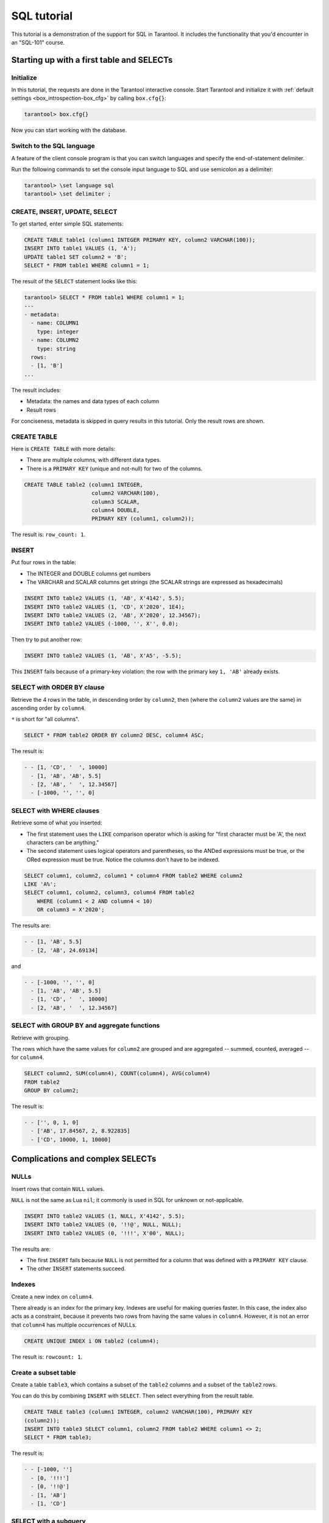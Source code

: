 .. _sql_tutorial:

SQL tutorial
============

This tutorial is a demonstration of the support for SQL in Tarantool.
It includes the functionality that you'd encounter in an "SQL-101" course.

.. _sql_tutorial-starting_up_with_a_first_table_and_selects:

Starting up with a first table and SELECTs
------------------------------------------

Initialize
~~~~~~~~~~

In this tutorial, the requests are done in the Tarantool interactive console.
Start Tarantool and initialize it with :ref:`default settings <box_introspection-box_cfg>`
by calling ``box.cfg{}``:

.. code-block:: tarantoolsession

    tarantool> box.cfg{}

Now you can start working with the database.

Switch to the SQL language
~~~~~~~~~~~~~~~~~~~~~~~~~~

A feature of the client console program is that you can switch languages and
specify the end-of-statement delimiter.

Run the following commands to set the console input language to SQL and use
semicolon as a delimiter:

..  code-block:: tarantoolsession

    tarantool> \set language sql
    tarantool> \set delimiter ;


CREATE, INSERT, UPDATE, SELECT
~~~~~~~~~~~~~~~~~~~~~~~~~~~~~~

To get started, enter simple SQL statements:

.. code-block:: sql

    CREATE TABLE table1 (column1 INTEGER PRIMARY KEY, column2 VARCHAR(100));
    INSERT INTO table1 VALUES (1, 'A');
    UPDATE table1 SET column2 = 'B';
    SELECT * FROM table1 WHERE column1 = 1;

The result of the ``SELECT`` statement looks like this:

.. code-block:: tarantoolsession

    tarantool> SELECT * FROM table1 WHERE column1 = 1;
    ---
    - metadata:
      - name: COLUMN1
        type: integer
      - name: COLUMN2
        type: string
      rows:
      - [1, 'B']
    ...

The result includes:

-   Metadata: the names and data types of each column
-   Result rows

For conciseness, metadata is skipped in query results in this tutorial.
Only the result rows are shown.

CREATE TABLE
~~~~~~~~~~~~

Here is ``CREATE TABLE`` with more details:

*   There are multiple columns, with different data types.
*   There is a ``PRIMARY KEY`` (unique and not-null) for two of the columns.

.. code-block:: sql

    CREATE TABLE table2 (column1 INTEGER,
                         column2 VARCHAR(100),
                         column3 SCALAR,
                         column4 DOUBLE,
                         PRIMARY KEY (column1, column2));

The result is: ``row_count: 1``.

INSERT
~~~~~~

Put four rows in the table:

*   The INTEGER and DOUBLE columns get numbers
*   The VARCHAR and SCALAR columns get strings
    (the SCALAR strings are expressed as hexadecimals)

.. code-block:: sql

    INSERT INTO table2 VALUES (1, 'AB', X'4142', 5.5);
    INSERT INTO table2 VALUES (1, 'CD', X'2020', 1E4);
    INSERT INTO table2 VALUES (2, 'AB', X'2020', 12.34567);
    INSERT INTO table2 VALUES (-1000, '', X'', 0.0);

Then try to put another row:

.. code-block:: sql

    INSERT INTO table2 VALUES (1, 'AB', X'A5', -5.5);

This ``INSERT`` fails because of a primary-key violation: the row with the primary
key ``1, 'AB'`` already exists.

SELECT with ORDER BY clause
~~~~~~~~~~~~~~~~~~~~~~~~~~~

Retrieve the 4 rows in the table, in descending order by ``column2``, then
(where the ``column2`` values are the same) in ascending order by ``column4``.

``*`` is short for "all columns".

.. code-block:: sql

    SELECT * FROM table2 ORDER BY column2 DESC, column4 ASC;

The result is:

.. code-block:: tarantoolsession

    - - [1, 'CD', '  ', 10000]
      - [1, 'AB', 'AB', 5.5]
      - [2, 'AB', '  ', 12.34567]
      - [-1000, '', '', 0]

SELECT with WHERE clauses
~~~~~~~~~~~~~~~~~~~~~~~~~

Retrieve some of what you inserted:

*   The first statement uses
    the ``LIKE`` comparison operator which is asking
    for "first character must be 'A', the next characters can be anything."
*   The second statement uses logical operators and parentheses,
    so the ANDed expressions must be true, or the ORed expression
    must be true. Notice the columns don't have to be indexed.

.. code-block:: sql

    SELECT column1, column2, column1 * column4 FROM table2 WHERE column2
    LIKE 'A%';
    SELECT column1, column2, column3, column4 FROM table2
        WHERE (column1 < 2 AND column4 < 10)
        OR column3 = X'2020';

The results are:

.. code-block:: tarantoolsession

    - - [1, 'AB', 5.5]
      - [2, 'AB', 24.69134]

and

.. code-block:: tarantoolsession

    - - [-1000, '', '', 0]
      - [1, 'AB', 'AB', 5.5]
      - [1, 'CD', '  ', 10000]
      - [2, 'AB', '  ', 12.34567]

SELECT with GROUP BY and aggregate functions
~~~~~~~~~~~~~~~~~~~~~~~~~~~~~~~~~~~~~~~~~~~~

Retrieve with grouping.

The rows which have the same values for ``column2`` are grouped and are aggregated
-- summed, counted, averaged -- for ``column4``.

.. code-block:: sql

    SELECT column2, SUM(column4), COUNT(column4), AVG(column4)
    FROM table2
    GROUP BY column2;

The result is:

.. code-block:: tarantoolsession

    - - ['', 0, 1, 0]
      - ['AB', 17.84567, 2, 8.922835]
      - ['CD', 10000, 1, 10000]

.. _sql_tutorial-complications_and_complex_selects:

Complications and complex SELECTs
---------------------------------

NULLs
~~~~~

Insert rows that contain ``NULL`` values.

``NULL`` is not the same as Lua ``nil``; it commonly is used in SQL for unknown
or not-applicable.

.. code-block:: sql

    INSERT INTO table2 VALUES (1, NULL, X'4142', 5.5);
    INSERT INTO table2 VALUES (0, '!!@', NULL, NULL);
    INSERT INTO table2 VALUES (0, '!!!', X'00', NULL);

The results are:

* The first ``INSERT`` fails because ``NULL`` is not
  permitted for a column that was defined with a
  ``PRIMARY KEY`` clause.
* The other ``INSERT`` statements succeed.

Indexes
~~~~~~~

Create a new index on ``column4``.

There already is an index for the primary key. Indexes are useful for making queries
faster. In this case, the index also acts as a constraint, because it prevents
two rows from having the same values in ``column4``. However, it is not an error
that ``column4`` has multiple occurrences of NULLs.

.. code-block:: sql

    CREATE UNIQUE INDEX i ON table2 (column4);

The result is: ``rowcount: 1``.

Create a subset table
~~~~~~~~~~~~~~~~~~~~~

Create a table ``table3``, which contains a subset of the ``table2`` columns
and a subset of the ``table2`` rows.

You can do this by combining ``INSERT`` with ``SELECT``. Then select everything
from the result table.

.. code-block:: sql

    CREATE TABLE table3 (column1 INTEGER, column2 VARCHAR(100), PRIMARY KEY
    (column2));
    INSERT INTO table3 SELECT column1, column2 FROM table2 WHERE column1 <> 2;
    SELECT * FROM table3;

The result is:

.. code-block:: tarantoolsession

    - - [-1000, '']
      - [0, '!!!']
      - [0, '!!@']
      - [1, 'AB']
      - [1, 'CD']

SELECT with a subquery
~~~~~~~~~~~~~~~~~~~~~~

A subquery is a query within a query.

Find all the rows in ``table2`` whose ``(column1, column2)`` values are not
present in ``table3``.

.. code-block:: sql

    SELECT * FROM table2 WHERE (column1, column2) NOT IN (SELECT column1,
    column2 FROM table3);

The result is the single row that was excluded when inserting the rows with
the ``INSERT ... SELECT`` statement:

.. code-block:: tarantoolsession

    - - [2, 'AB', '  ', 12.34567]

SELECT with a join
~~~~~~~~~~~~~~~~~~

A join is a combination of two tables. There is more than one way to do them in
Tarantool: "Cartesian joins", "left outer joins", and so on.

This example shows the most typical case, where column values from one table match
column values from another table.

.. code-block:: sql

    SELECT * FROM table2, table3
        WHERE table2.column1 = table3.column1 AND table2.column2 = table3.column2
        ORDER BY table2.column4;

The result is:

.. code-block:: tarantoolsession

    - - [0, '!!!', "\0", null, 0, '!!!']
      - [0, '!!@', null, null, 0, '!!@']
      - [-1000, '', '', 0, -1000, '']
      - [1, 'AB', 'AB', 5.5, 1, 'AB']
      - [1, 'CD', ' ', 10000, 1, 'CD']

.. _sql_tutorial-constraints_and_foreign_keys:

Constraints and foreign keys
-----------------------------

CREATE TABLE with a CHECK clause
~~~~~~~~~~~~~~~~~~~~~~~~~~~~~~~~

Create a table which includes a constraint that there must not be any rows
containing ``13`` in ``column2``. Then try to insert such a row.

.. code-block:: sql

    CREATE TABLE table4 (column1 INTEGER PRIMARY KEY, column2 INTEGER, CHECK
    (column2 <> 13));
    INSERT INTO table4 VALUES (12, 13);

Result: the insert fails, as it should, with the message
``Check constraint failed ''ck_unnamed_TABLE4_1'': column2 <> 13``.

CREATE TABLE with a FOREIGN KEY clause
~~~~~~~~~~~~~~~~~~~~~~~~~~~~~~~~~~~~~~

Create a table which includes a constraint that there must not be any rows containing
values that do not appear in ``table2``.

.. code-block:: sql

    CREATE TABLE table5 (column1 INTEGER, column2 VARCHAR(100),
        PRIMARY KEY (column1),
        FOREIGN KEY (column1, column2) REFERENCES table2 (column1, column2));
    INSERT INTO table5 VALUES (2,'AB');
    INSERT INTO table5 VALUES (3,'AB');

Result:

*   The first ``INSERT`` statement succeeds because
    ``table3`` contains a row with ``[2, 'AB', ' ', 12.34567]``.
*   The second ``INSERT`` statement, correctly, fails with the message
    ``Failed to execute SQL statement: FOREIGN KEY constraint failed``.

UPDATE
~~~~~~

Due to earlier ``INSERT`` statements, these values are in ``column4`` of ``table2``:
``{0, NULL, NULL, 5.5, 10000, 12.34567}``. Add ``5`` to each of these values except ``0``.
Adding ``5`` to ``NULL`` results in NULL, as SQL arithmetic requires.
Use ``SELECT`` to see what happened to ``column4``.

.. code-block:: sql

    UPDATE table2 SET column4 = column4 + 5 WHERE column4 <> 0;
    SELECT column4 FROM table2 ORDER BY column4;

The result is: ``{NULL, NULL, 0, 10.5, 17.34567, 10005}``.

DELETE
~~~~~~

Due to earlier ``INSERT`` statements, there are 6 rows in ``table2``:

.. code-block:: tarantoolsession

    - - [-1000, '', '', 0]
      - [0, '!!!', "\0", null]
      - [0, '!!@', null, null]
      - [1, 'AB', 'AB', 10.5]
      - [1, 'CD', '  ', 10005]
      - [2, 'AB', '  ', 17.34567]

Try to delete the last and first of these rows:

.. code-block:: sql

    DELETE FROM table2 WHERE column1 = 2;
    DELETE FROM table2 WHERE column1 = -1000;
    SELECT COUNT(column1) FROM table2;

The result is:

*   The first ``DELETE`` statement causes an error message because
    there's a foreign-key constraint.
*   The second ``DELETE`` statement succeeds.
*   The ``SELECT`` statement shows that there are 5 rows remaining.

ALTER TABLE with a FOREIGN KEY clause
~~~~~~~~~~~~~~~~~~~~~~~~~~~~~~~~~~~~~

Create another constraint that there must not be any rows in ``table1``
containing values that do not appear in ``table5``. This was impossible
during the ``table1`` creation because at that time ``table5`` did not exist.
You can add constraints to existing tables with the ``ALTER TABLE`` statement.

.. code-block:: sql

    ALTER TABLE table1 ADD CONSTRAINT c
        FOREIGN KEY (column1) REFERENCES table5 (column1);
    DELETE FROM table1;
    ALTER TABLE table1 ADD CONSTRAINT c
        FOREIGN KEY (column1) REFERENCES table5 (column1);

Result: the ``ALTER TABLE`` statement fails the first time because there is a row
in ``table1``, and ``ADD CONSTRAINT`` requires that the table be empty.
After the row is deleted, the ``ALTER TABLE`` statement completes successfully.
Now there is a chain of references, from ``table1`` to ``table5`` and from ``table5``
to ``table2``.

Triggers
~~~~~~~~~

The idea of a trigger is: if a change (``INSERT`` or ``UPDATE`` or ``DELETE``) happens,
then a further action -- perhaps another ``INSERT`` or ``UPDATE`` or ``DELETE``
-- will happen.

Set up the following trigger: when a update to ``table3`` is done, do an update
to ``table2``. Specify this as ``FOR EACH ROW``, so that the trigger activates 5
times (since there are 5 rows in ``table3``).

.. code-block:: sql

    SELECT column4 FROM table2 WHERE column1 = 2;
    CREATE TRIGGER tr AFTER UPDATE ON table3 FOR EACH ROW
    BEGIN UPDATE table2 SET column4 = column4 + 1 WHERE column1 = 2; END;
    UPDATE table3 SET column2 = column2;
    SELECT column4 FROM table2 WHERE column1 = 2;

Result:

*   The first ``SELECT`` shows that the original value of
    ``column4`` in ``table2`` where ``column1 = 2`` was: 17.34567.
*   The second ``SELECT`` returns:

  .. code-block:: tarantoolsession

      - - [22.34567]

.. _sql_tutorial-operators_and_functions:

Operators and functions
-----------------------

String operations
~~~~~~~~~~~~~~~~~

You can manipulate string data (usually defined with ``CHAR`` or ``VARCHAR`` data types)
in many ways. For example:

* concatenate strings with the ``||`` operator
* extract substrings with the ``SUBSTR`` function

.. code-block:: sql

    SELECT column2, column2 || column2, SUBSTR(column2, 2, 1) FROM table2;

The result is:

.. code-block:: tarantoolsession

    - - ['!!!', '!!!!!!', '!']
      - ['!!@', '!!@!!@', '!']
      - ['AB', 'ABAB', 'B']
      - ['CD', 'CDCD', 'D']
      - ['AB', 'ABAB', 'B']

Number operations
~~~~~~~~~~~~~~~~~

You can also manipulate number data (usually defined with ``INTEGER``
or ``DOUBLE`` data types) in many ways. For example:

* shift lleft with the ``<<`` operator
* get modulo with the ``%`` operator

.. code-block:: sql

    SELECT column1, column1 << 1, column1 << 2, column1 % 2 FROM table2;

The result is:

.. code-block:: tarantoolsession

    - - [0, 0, 0, 0]
      - [0, 0, 0, 0]
      - [1, 2, 4, 1]
      - [1, 2, 4, 1]
      - [2, 4, 8, 0]

Ranges and limits
~~~~~~~~~~~~~~~~~

Tarantool can handle:

*   integers anywhere in the 4-byte integer range
*   approximate-numerics anywhere in the 8-byte IEEE floating point range
*   any Unicode characters, with UTF-8 encoding and a choice of collations

Insert such values in a new table and see what happens when you select them
with arithmetic on a number column and ordering by a string column.

.. code-block:: sql

    CREATE TABLE t6 (column1 INTEGER, column2 VARCHAR(10), column4 DOUBLE,
    PRIMARY KEY (column1));
    INSERT INTO t6 VALUES (-1234567890, 'АБВГД', 123456.123456);
    INSERT INTO t6 VALUES (+1234567890, 'GD', 1e30);
    INSERT INTO t6 VALUES (10, 'FADEW?', 0.000001);
    INSERT INTO t6 VALUES (5, 'ABCDEFG', NULL);
    SELECT column1 + 1, column2, column4 * 2 FROM t6 ORDER BY column2;

The result is:

.. code-block:: tarantoolsession

    - - [6, 'ABCDEFG', null]
      - [11, 'FADEW?', 2e-06]
      - [1234567891, 'GD', 2e+30]
      - [-1234567889, 'АБВГД', 246912.246912]

Views
~~~~~

A view (or *viewed table*), is virtual, meaning that its rows aren't physically
in the database, their values are calculated from other tables.

Create a view ``v3`` based on ``table3`` and select from it:

.. code-block:: sql

    CREATE VIEW v3 AS SELECT SUBSTR(column2,1,2), column4 FROM t6 WHERE
    column4 >= 0;
    SELECT * FROM v3;

The result is:

.. code-block:: tarantoolsession

    - - ['АБ', 123456.123456]
      - ['FA', 1e-06]
      - ['GD', 1e+30]

Common table expressions
~~~~~~~~~~~~~~~~~~~~~~~~

By putting ``WITH`` + ``SELECT`` in front of a ``SELECT``, you can make a
temporary view that lasts for the duration of the statement.

Create such a view and select from it:

.. code-block:: sql

    WITH cte AS (
                 SELECT SUBSTR(column2,1,2), column4 FROM t6 WHERE column4
                 >= 0)
    SELECT * FROM cte;

The result is the same as the ``CREATE VIEW`` result:

.. code-block:: tarantoolsession

    - - ['АБ', 123456.123456]
      - ['FA', 1e-06]
      - ['GD', 1e+30]

VALUES
~~~~~~

Tarantool can handle statements like ``SELECT 55;`` (select without ``FROM``)
like some other popular DBMSs. But it also handles the more standard statement
``VALUES (expression [, expression ...]);``.

.. code-block:: sql

    SELECT 55 * 55, 'The rain in Spain';
    VALUES (55 * 55, 'The rain in Spain');

The result of both these statements is:

.. code-block:: tarantoolsession

    - - [3025, 'The rain in Spain']

Metadata
~~~~~~~~


To find out the internal structure of the Tarantool database with SQL,
select from the Tarantool system tables:

* tables: ``SELECT * FROM "_space";``
* indexes: ``SELECT * FROM "_index";``
* triggers: ``SELECT * FROM "_trigger";``

Actually, these statements select from NoSQL "system spaces".

Select from ``_space``:

.. code-block:: sql

    SELECT "id", "name", "owner", "engine" FROM "_space" WHERE "name"='TABLE3';

The result is:

.. code-block:: tarantoolsession

    - - [517, 'TABLE3', 1, 'memtx']

.. _sql_tutorial-using_sql_from_lua:

Using SQL from Lua
------------------

You can execute SQL statements directly from the Lua code without switching to
the SQL input.

Change the settings so that the console accepts statements written in Lua instead
of statements written in SQL:

.. code-block:: tarantoolsession

    tarantool> \set language lua

box.execute()
~~~~~~~~~~~~~
You can invoke SQL statements using the Lua function ``box.execute(string)``.

.. code-block:: tarantoolsession

    tarantool> box.execute([[SELECT * FROM table3;]]);

The result is:

.. code-block:: tarantoolsession

    - - [-1000, '']
      - [0, '!!!']
      - [0, '!!@']
      - [1, 'AB']
      - [1, 'CD']
    ...

Create a million-row table
~~~~~~~~~~~~~~~~~~~~~~~~~~

To see how the SQL in Tarantool scales, create a bigger table.

The following Lua code generates one million rows with random data and
inserts them into a table. Copy this code into the Tarantool console and wait
a bit:

.. code-block:: lua

    box.execute("CREATE TABLE tester (s1 INT PRIMARY KEY, s2 VARCHAR(10))");

    function string_function()
       local random_number
       local random_string
       random_string = ""
       for x = 1,10,1 do
         random_number = math.random(65, 90)
         random_string = random_string .. string.char(random_number)
       end
       return random_string
    end;

    function main_function()
       local string_value, t, sql_statement
       for i = 1,1000000,1 do
         string_value = string_function()
         sql_statement = "INSERT INTO tester VALUES (" .. i .. ",'" .. string_value .. "')"
         box.execute(sql_statement)
       end
    end;
    start_time = os.clock();
    main_function();
    end_time = os.clock();
    'insert done in ' .. end_time - start_time .. ' seconds';

The result is: you now have a table with a million rows, with a message saying
"``insert done in 88.570578 seconds``".


Select from a million-row table
~~~~~~~~~~~~~~~~~~~~~~~~~~~~~~~

Check how ``SELECT`` works on the million-row table:

*   the first query goes by an index because ``s1`` is the primary key
*   the second query does not go by an index

.. code-block:: lua

    box.execute([[SELECT * FROM tester WHERE s1 = 73446;]]);
    box.execute([[SELECT * FROM tester WHERE s2 LIKE 'QFML%';]]);

The result is:

*   the first statement completes instantaneously
*   the second statement completed noticeably slower

Cleanup and exit
~~~~~~~~~~~~~~~~

To cleanup all the objects created in this tutorial, switch to the SQL input
language again. Then run the ``DROP`` statements for all created tables, views,
and triggers.

These statements must be entered separately.

.. code-block:: tarantoolsession

    tarantool> \set language sql
    tarantool> DROP TABLE tester;
    tarantool> DROP TABLE table1;
    tarantool> DROP VIEW v3;
    tarantool> DROP TRIGGER tr;
    tarantool> DROP TABLE table5;
    tarantool> DROP TABLE table4;
    tarantool> DROP TABLE table3;
    tarantool> DROP TABLE table2;
    tarantool> DROP TABLE t6;
    tarantool> \set language lua
    tarantool> os.exit();
